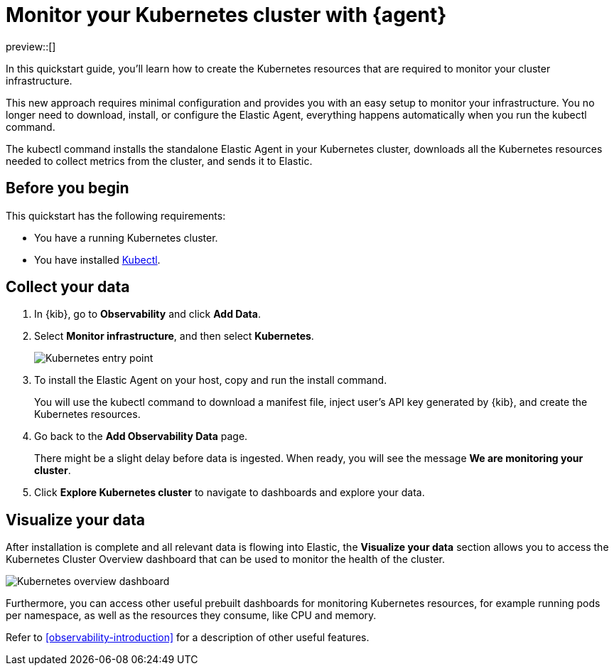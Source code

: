 [[monitor-k8s-logs-metrics-with-elastic-agent]]
= Monitor your Kubernetes cluster with {agent}

preview::[]

In this quickstart guide, you'll learn how to create the Kubernetes resources that are required to monitor your cluster infrastructure.

This new approach requires minimal configuration and provides you with an easy setup to monitor your infrastructure. You no longer need to download, install, or configure the Elastic Agent, everything happens automatically when you run the kubectl command.

The kubectl command installs the standalone Elastic Agent in your Kubernetes cluster, downloads all the Kubernetes resources needed to collect metrics from the cluster, and sends it to Elastic.

[discrete]
== Before you begin

This quickstart has the following requirements:

//REVIEWERS: What Elasticsearch privileges are required?

* You have a running Kubernetes cluster.
* You have installed https://kubernetes.io/docs/reference/kubectl/[Kubectl].

[discrete]
== Collect your data

.  In {kib}, go to **Observability** and click **Add Data**.

. Select **Monitor infrastructure**, and then select **Kubernetes**.
+
[role="screenshot"]
image::images/quickstart-k8s-entry-point.png[Kubernetes entry point]

. To install the Elastic Agent on your host, copy and run the install command.
+
You will use the kubectl command to download a manifest file, inject user's API key generated by {kib}, and create the Kubernetes resources.

. Go back to the **Add Observability Data** page.
+
There might be a slight delay before data is ingested. When ready, you will see the message **We are monitoring your cluster**.

. Click **Explore Kubernetes cluster** to navigate to dashboards and explore your data.

[discrete]
== Visualize your data

After installation is complete and all relevant data is flowing into Elastic,
the **Visualize your data** section allows you to access the Kubernetes Cluster Overview dashboard that can be used to monitor the health of the cluster.

[role="screenshot"]
image::images/quickstart-k8s-overview.png[Kubernetes overview dashboard]

Furthermore, you can access other useful prebuilt dashboards for monitoring Kubernetes resources, for example running pods per namespace, as well as the resources they consume, like CPU and memory.

Refer to <<observability-introduction>> for a description of other useful features.
